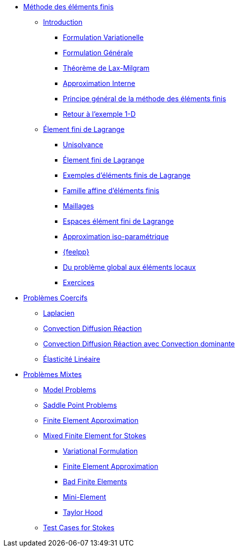 * xref:index.adoc[Méthode des éléments finis]
** xref:index.adoc[Introduction]
*** xref:index.adoc#formulation-variationelle[Formulation Variationelle]
*** xref:index.adoc#formulation-générale[Formulation Générale]
*** xref:index.adoc#théorème-de-lax-milgram[Théorème de Lax-Milgram]
*** xref:index.adoc#approximation-interne[Approximation Interne]
*** xref:index.adoc#sec:overview[Principe général de la méthode des éléments finis]
*** xref:index.adoc#sec:retour-a-lexemple[Retour à l’exemple 1-D]

** xref:ch-ef-lagrange.adoc[Élement fini de Lagrange]
*** xref:ch-ef-lagrange.adoc#unisolvance[Unisolvance]
*** xref:ch-ef-lagrange.adoc#sec:lagrange[Élement fini de Lagrange]
*** xref:ch-ef-lagrange.adoc#exemples-déléments-finis-de-lagrange[Exemples d'éléments finis de Lagrange]
*** xref:ch-ef-lagrange.adoc#famille-affine-déléments-finis[Famille affine d’éléments finis]
*** xref:ch-ef-lagrange.adoc#sec:maillages[Maillages]
*** xref:ch-ef-lagrange.adoc#sec:espace[Espaces élément fini de Lagrange]
*** xref:ch-ef-lagrange.adoc#sec:interp-iso-param[Approximation iso-paramétrique]
*** xref:ch-ef-lagrange.adoc#sec:feelpp[{feelpp}]
*** xref:ch-ef-lagrange.adoc#sec:glob[Du problème global aux éléments locaux]
*** xref:ch-ef-lagrange.adoc#exercices[Exercices]

//** xref:ch-ef-convergence.adoc#[Convergence a Priori]

** xref:ch-problemes-coercifs.adoc[Problèmes Coercifs]
*** xref:ch-problemes-coercifs.adoc#sec:le-laplacian[Laplacien]
*** xref:ch-problemes-coercifs.adoc#sec:advection-diffusion[Convection Diffusion Réaction]
*** xref:ch-problemes-coercifs.adoc#sec:convection-dominated-flows[Convection Diffusion Réaction avec Convection dominante]
*** xref:ch-problemes-coercifs.adoc#sec:elasticite-lineaire[Élasticité Linéaire]

** xref:ch-problemes-mixtes.adoc[Problèmes Mixtes]
*** xref:ch-problemes-mixtes.adoc#_model_problems[Model Problems]
*** xref:ch-problemes-mixtes.adoc#_saddle_point_problems[Saddle Point Problems]
*** xref:ch-problemes-mixtes.adoc#_finite_element_approximation[Finite Element Approximation]
*** xref:ch-problemes-mixtes.adoc#_mixed_finite_element_for_stokes[Mixed Finite Element for Stokes]
**** xref:ch-problemes-mixtes.adoc#_variation_formulation_for_stokes[Variational Formulation]
**** xref:ch-problemes-mixtes.adoc#_finite_element_approximation_for_stokes[Finite Element Approximation]
**** xref:ch-problemes-mixtes.adoc#_bad_finite_elements_for_stokes[Bad Finite Elements]
**** xref:ch-problemes-mixtes.adoc#_mini_element[Mini-Element]
**** xref:ch-problemes-mixtes.adoc#_taylor_hood[Taylor Hood]

*** xref:ch-problemes-mixtes.adoc#_test_cases[Test Cases for Stokes]

//** xref:nitsche.adoc[Nitsche]
